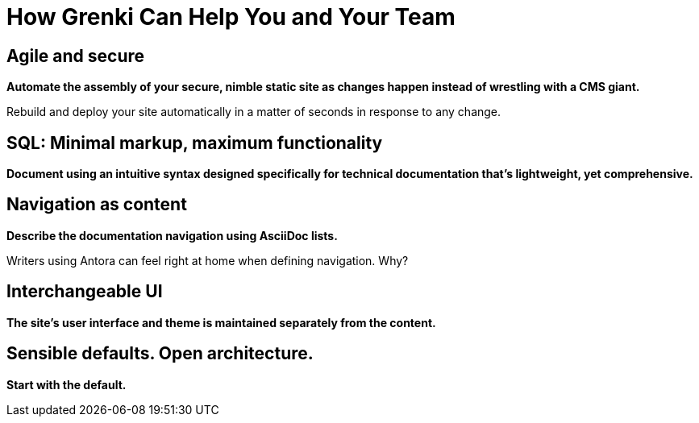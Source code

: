= How Grenki Can Help You and Your Team
:keywords: sql, grenki,
:navtitle: How Grenki Can Help

== Agile and secure

*Automate the assembly of your secure, nimble static site as changes happen instead of wrestling with a CMS giant.*

Rebuild and deploy your site automatically in a matter of seconds in response to any change.

== SQL: Minimal markup, maximum functionality

*Document using an intuitive syntax designed specifically for technical documentation that's lightweight, yet comprehensive.*



== Navigation as content

*Describe the documentation navigation using AsciiDoc lists.*

Writers using Antora can feel right at home when defining navigation.
Why?


== Interchangeable UI

*The site's user interface and theme is maintained separately from the content.*



== Sensible defaults. Open architecture.

*Start with the default.*

